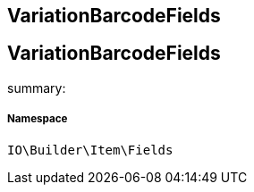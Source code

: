 :table-caption!:
:example-caption!:
:source-highlighter: prettify
:sectids!:

== VariationBarcodeFields


[[io__variationbarcodefields]]
== VariationBarcodeFields

summary: 




===== Namespace

`IO\Builder\Item\Fields`





